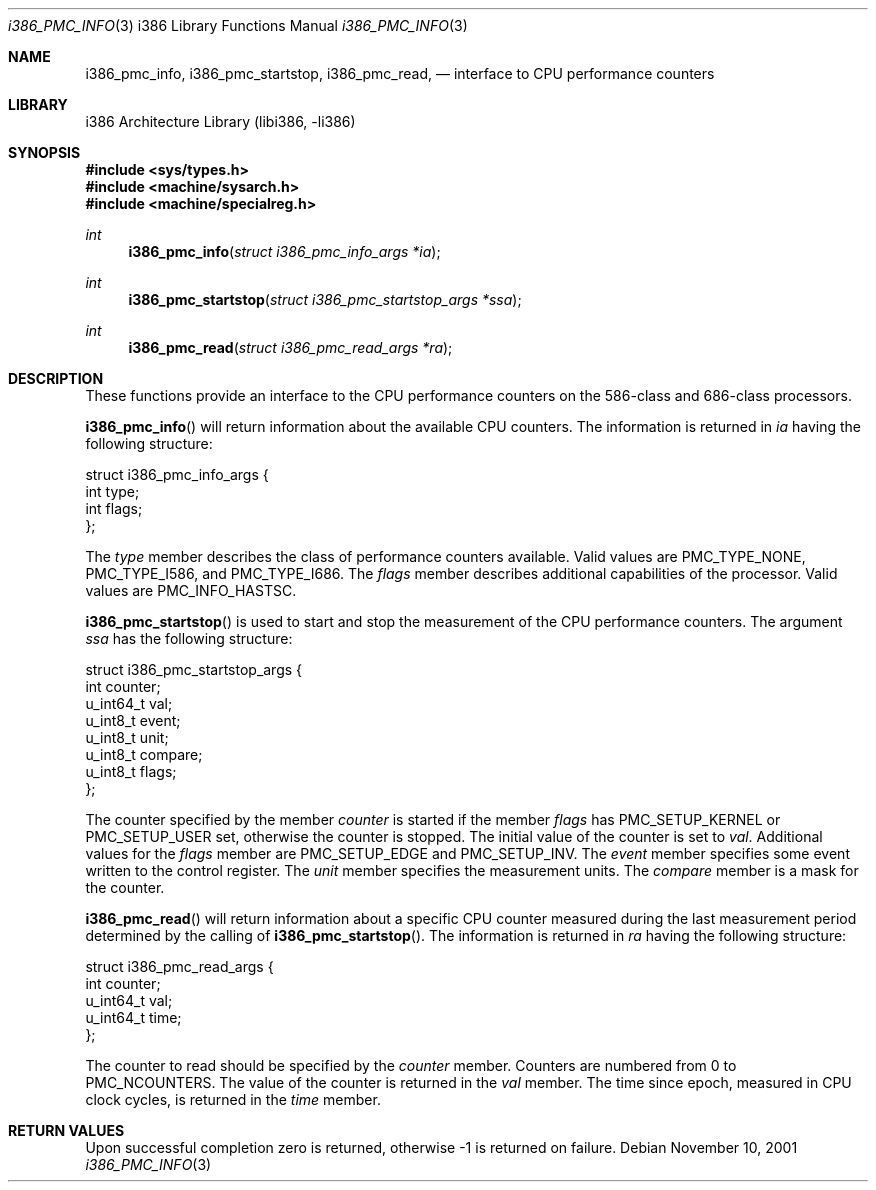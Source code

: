 .\"     $NetBSD: i386_pmc_info.2,v 1.1 2001/11/10 06:40:59 gmcgarry Exp $
.\"
.\" Copyright (c) 2001 The NetBSD Foundation, Inc.
.\" All rights reserved.
.\"
.\" This code is derived from software contributed to The NetBSD Foundation
.\" by Gregory McGarry.
.\"
.\" Redistribution and use in source and binary forms, with or without
.\" modification, are permitted provided that the following conditions
.\" are met:
.\" 1. Redistributions of source code must retain the above copyright
.\"    notice, this list of conditions and the following disclaimer.
.\" 2. Redistributions in binary form must reproduce the above copyright
.\"    notice, this list of conditions and the following disclaimer in the
.\"    documentation and/or other materials provided with the distribution.
.\" 3. All advertising materials mentioning features or use of this software
.\"    must display the following acknowledgement:
.\"        This product includes software developed by the NetBSD
.\"        Foundation, Inc. and its contributors.
.\" 4. Neither the name of The NetBSD Foundation nor the names of its
.\"    contributors may be used to endorse or promote products derived
.\"    from this software without specific prior written permission.
.\"
.\" THIS SOFTWARE IS PROVIDED BY THE NETBSD FOUNDATION, INC. AND CONTRIBUTORS
.\" ``AS IS'' AND ANY EXPRESS OR IMPLIED WARRANTIES, INCLUDING, BUT NOT LIMITED
.\" TO, THE IMPLIED WARRANTIES OF MERCHANTABILITY AND FITNESS FOR A PARTICULAR
.\" PURPOSE ARE DISCLAIMED.  IN NO EVENT SHALL THE FOUNDATION OR CONTRIBUTORS 
.\" BE LIABLE FOR ANY DIRECT, INDIRECT, INCIDENTAL, SPECIAL, EXEMPLARY, OR
.\" CONSEQUENTIAL DAMAGES (INCLUDING, BUT NOT LIMITED TO, PROCUREMENT OF
.\" SUBSTITUTE GOODS OR SERVICES; LOSS OF USE, DATA, OR PROFITS; OR BUSINESS
.\" INTERRUPTION) HOWEVER CAUSED AND ON ANY THEORY OF LIABILITY, WHETHER IN
.\" CONTRACT, STRICT LIABILITY, OR TORT (INCLUDING NEGLIGENCE OR OTHERWISE)
.\" ARISING IN ANY WAY OUT OF THE USE OF THIS SOFTWARE, EVEN IF ADVISED OF THE
.\" POSSIBILITY OF SUCH DAMAGE.
.\"
.Dd November 10, 2001
.Dt i386_PMC_INFO 3 i386
.Os
.Sh NAME
.Nm i386_pmc_info ,
.Nm i386_pmc_startstop ,
.Nm i386_pmc_read ,
.Nd interface to CPU performance counters
.Sh LIBRARY
.Lb libi386
.Sh SYNOPSIS
.Fd #include <sys/types.h>
.Fd #include <machine/sysarch.h>
.Fd #include <machine/specialreg.h>
.Ft int
.Fn i386_pmc_info "struct i386_pmc_info_args *ia"
.Ft int
.Fn i386_pmc_startstop "struct i386_pmc_startstop_args *ssa"
.Ft int
.Fn i386_pmc_read "struct i386_pmc_read_args *ra"
.Sh DESCRIPTION
These functions provide an interface to the CPU performance counters
on the 586-class and 686-class processors.
.Pp
.Fn i386_pmc_info
will return information about the available CPU counters.  The
information is returned in
.Fa ia
having the following structure:
.Bd -literal
struct i386_pmc_info_args {
        int     type;
        int     flags;
};
.Ed
.Pp
The
.Em type
member describes the class of performance counters available.  Valid
values are PMC_TYPE_NONE, PMC_TYPE_I586, and PMC_TYPE_I686.  The
.Em flags
member describes additional capabilities of the processor.  Valid
values are PMC_INFO_HASTSC.
.Pp
.Fn i386_pmc_startstop
is used to start and stop the measurement of the CPU performance
counters.  The argument
.Fa ssa
has the following structure:
.Bd -literal
struct i386_pmc_startstop_args {
        int counter;
        u_int64_t val;
        u_int8_t event;
        u_int8_t unit;
        u_int8_t compare;
        u_int8_t flags;
};
.Ed
.Pp
The counter specified by the member
.Em counter
is started if the member
.Em flags
has PMC_SETUP_KERNEL or PMC_SETUP_USER set, otherwise the counter is
stopped.  The initial value of the counter is set to
.Em val .
Additional values for the
.Em flags
member are PMC_SETUP_EDGE and PMC_SETUP_INV.  The
.Em event
member specifies some event written to the control register.  The
.Em unit
member specifies the measurement units.  The
.Em compare
member is a mask for the counter.
.Pp
.Fn i386_pmc_read
will return information about a specific CPU counter measured during
the last measurement period determined by the calling of
.Fn i386_pmc_startstop .
The information is returned in
.Fa ra
having the following structure:
.Bd -literal
struct i386_pmc_read_args {
        int counter;
        u_int64_t val;
        u_int64_t time;
};
.Ed
.Pp
The counter to read should be specified by the
.Em counter
member.  Counters are numbered from 0 to PMC_NCOUNTERS.  The value of
the counter is returned in the
.Em val
member.  The time since epoch, measured in CPU clock cycles, is
returned in the
.Em time
member.
.Sh RETURN VALUES
Upon successful completion zero is returned, otherwise -1 is returned
on failure.
